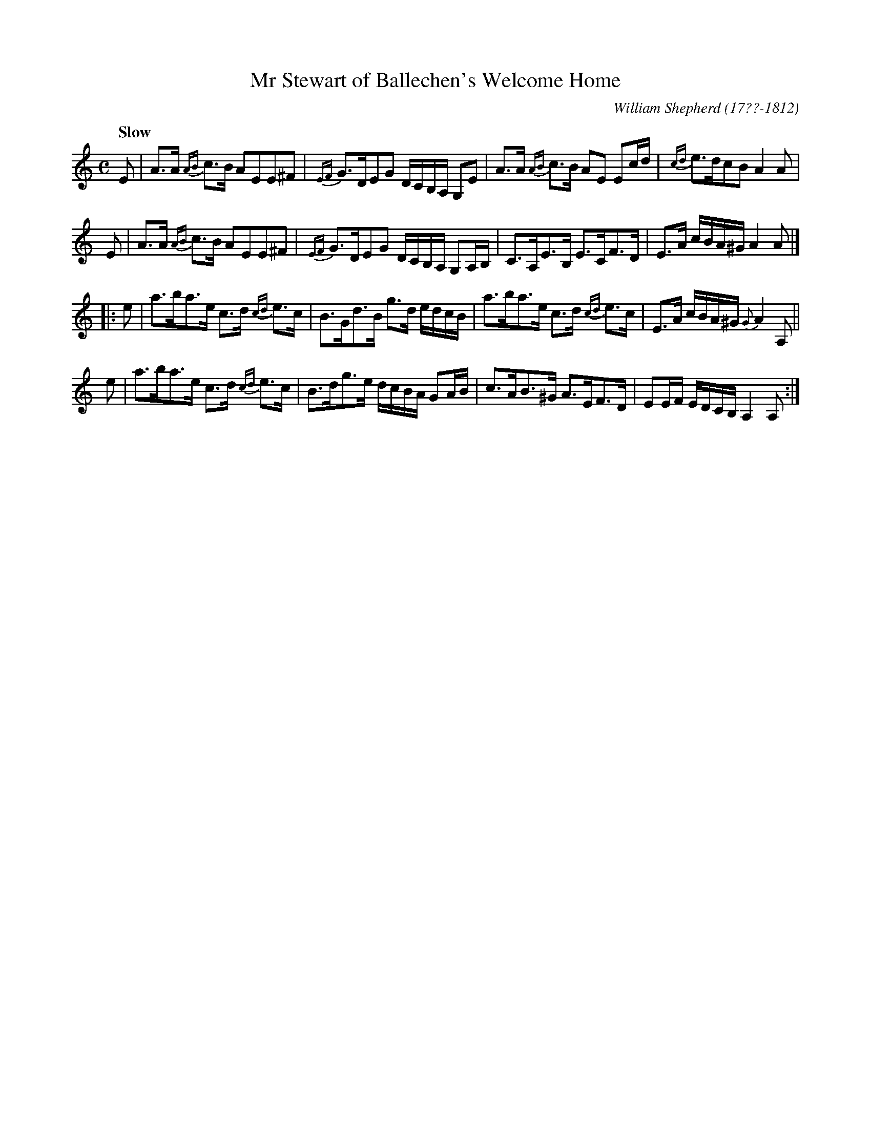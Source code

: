 X: 73
T: Mr Stewart of Ballechen's Welcome Home
R: strathspey
Q: "Slow"
B: William Shepherd "1st Collection" 1793 p.7 #3
F: http://imslp.org/wiki/File:PMLP73094-Shepherd_Collections_HMT.pdf
C: William Shepherd (17??-1812)
Z: 2012 John Chambers <jc:trillian.mit.edu>
N: First part rewritten without 1st/2nd endings, due to problems it caused for some ABC software.
N: The 8-bar 2nd part is repeated in the MS; the repeated 1st part is 4-bars, giving 24 bars total.
M: C
L: 1/16
K: Am
E2 |\
A3A {AB}c3B A2E2E2^F2 | {EF}G3DE2G2 DCB,A, G,2E2 |\
A3A {AB}c3B A2E2 E2cd | {cd}e3dc2B2 A4 A2 |
E2 |\
A3A {AB}c3B A2E2E2^F2 | {EF}G3DE2G2 DCB,A, G,2A,B, |\
C3A,E3B, E3CF3D | E3A cBA^G A4 A2 |]
|: e2 |\
a3ba3e c3d {cd}e3c | B3Gd3B g3d edcB |\
a3ba3e c3d {cd}e3c | E3A cBA^G {G}A4 A,2 ||
e2 |\
a3ba3e c3d {cd}e3c | B3dg3e dcBA G2AB |\
c3AB3^G A3EF3D | E2EF EDCB, A,4 A,2 :|
